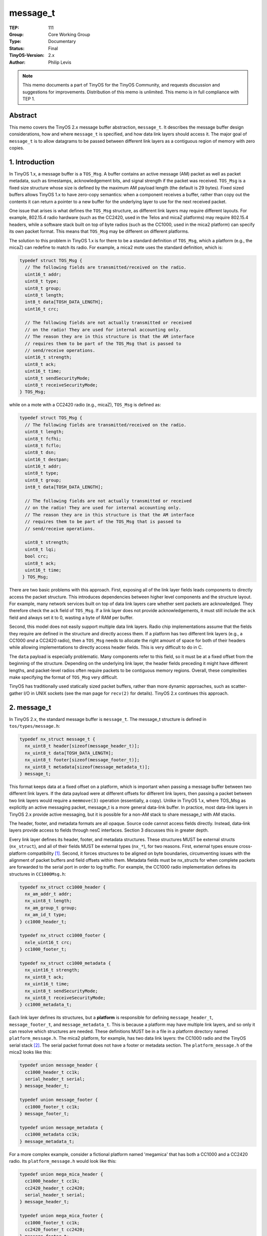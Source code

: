 ============================
message_t
============================

:TEP: 111
:Group: Core Working Group 
:Type: Documentary
:Status: Final
:TinyOS-Version: 2.x
:Author: Philip Levis

.. Note::

   This memo documents a part of TinyOS for the TinyOS Community, and
   requests discussion and suggestions for improvements.  Distribution
   of this memo is unlimited. This memo is in full compliance with
   TEP 1.

Abstract
====================================================================

This memo covers the TinyOS 2.x message buffer abstraction, ``message_t``.
It describes the message buffer design considerations, how and where 
``message_t`` is specified, and how data link layers should access it.
The major goal of ``message_t`` is to allow datagrams to be passed between
different link layers as a contiguous region of memory with zero copies.

1. Introduction
====================================================================

In TinyOS 1.x, a message buffer is a ``TOS_Msg``. A buffer contains an
active message (AM) packet as well as packet metadata, such as timestamps,
acknowledgement bits, and signal strength if the packet was received.
``TOS_Msg`` is a fixed size structure whose size is defined by the maximum
AM payload length (the default is 29 bytes). Fixed sized buffers allows
TinyOS 1.x to have zero-copy semantics: when a component receives a
buffer, rather than copy out the contents it can return a pointer
to a new buffer for the underlying layer to use for the next received 
packet.

One issue that arises is what defines the ``TOS_Msg`` structure, as different
link layers may require different layouts. For example, 802.15.4 radio 
hardware (such as the CC2420, used in the Telos and micaZ platforms) 
may require 802.15.4 headers, while a software stack built on top of
byte radios (such as the CC1000, used in the mica2 platform) can specify 
its own packet format. This means that ``TOS_Msg`` may be different on
different platforms.

The solution to this problem in TinyOS 1.x is for there to be a standard
definition of ``TOS_Msg``, which a platform (e.g., the micaZ) can
redefine to match its radio. For example, a mica2 mote uses the standard 
definition, which is:

.. code-block:: nesc

  typedef struct TOS_Msg {
    // The following fields are transmitted/received on the radio.
    uint16_t addr;
    uint8_t type;
    uint8_t group;
    uint8_t length;
    int8_t data[TOSH_DATA_LENGTH];
    uint16_t crc;

    // The following fields are not actually transmitted or received
    // on the radio! They are used for internal accounting only.
    // The reason they are in this structure is that the AM interface
    // requires them to be part of the TOS_Msg that is passed to
    // send/receive operations.
    uint16_t strength;
    uint8_t ack;
    uint16_t time;
    uint8_t sendSecurityMode;
    uint8_t receiveSecurityMode;
  } TOS_Msg;

while on a mote with a CC2420 radio (e.g., micaZ), ``TOS_Msg`` is defined as:

.. code-block:: nesc

  typedef struct TOS_Msg {
    // The following fields are transmitted/received on the radio.
    uint8_t length;
    uint8_t fcfhi;
    uint8_t fcflo;
    uint8_t dsn;
    uint16_t destpan;
    uint16_t addr;
    uint8_t type;
    uint8_t group;
    int8_t data[TOSH_DATA_LENGTH];
    
    // The following fields are not actually transmitted or received
    // on the radio! They are used for internal accounting only.
    // The reason they are in this structure is that the AM interface
    // requires them to be part of the TOS_Msg that is passed to
    // send/receive operations.
    
    uint8_t strength;
    uint8_t lqi;
    bool crc;
    uint8_t ack;
    uint16_t time;
   } TOS_Msg;

There are two basic problems with this approach. First, exposing all of
the link layer fields leads components to directly access the packet
structure. This introduces dependencies between higher level components
and the structure layout. For example, many network services built on
top of data link layers care whether sent packets are acknowledged. They
therefore check the ``ack`` field of ``TOS_Msg``. If a link layer does not 
provide acknowledgements, it must still include the ``ack`` field
and always set it to 0, wasting a byte of RAM per buffer.

Second, this model does not easily support multiple data link layers.
Radio chip implementations assume that the fields they require are 
defined in the structure and directly access them. If a platform
has two different link layers (e.g., a CC1000 *and* a CC2420 radio),
then a ``TOS_Msg`` needs to allocate the right amount of space for both
of their headers while allowing implementations to directly access
header fields. This is very difficult to do in C.

The ``data`` payload is especially problematic. Many
components refer to this field, so it must be at a fixed offset
from the beginning of the structure.
Depending on the underlying link layer, the header fields 
preceding it might have different lengths, and packet-level radios
often require packets to be contiguous memory regions. Overall, these 
complexities make specifying the format of ``TOS_Msg`` very difficult.

TinyOS has traditionally used statically sized packet buffers,
rather than more dynamic approaches, such as scatter-gather I/O
in UNIX sockets (see the man page for ``recv(2)`` for details). 
TinyOS 2.x continues this approach.

2. message_t
====================================================================

In TinyOS 2.x, the standard message buffer is ``message_t``. The
message_t structure is defined in ``tos/types/message.h``:

.. code-block:: nesc

  typedef nx_struct message_t {
    nx_uint8_t header[sizeof(message_header_t)];
    nx_uint8_t data[TOSH_DATA_LENGTH];
    nx_uint8_t footer[sizeof(message_footer_t)];
    nx_uint8_t metadata[sizeof(message_metadata_t)];
  } message_t;

This format keeps data at a fixed offset on a platform, which 
is important when
passing a message buffer between two different link layers. If the
data payload were at different offsets for different link layers, then
passing a packet between two link layers would require a ``memmove(3)``
operation (essentially, a copy). Unlike in TinyOS 1.x, where TOS_Msg
as explicitly an active messaging packet, message_t is a more general
data-link buffer. In practice, most data-link layers in TinyOS 2.x 
provide active messaging, but it is possible for a non-AM stack to 
share message_t with AM stacks.

The header, footer, and metadata formats are all opaque. Source code
cannot access fields directly. Instead, data-link layers provide access
to fields through nesC interfaces.  Section 3 discusses this in 
greater depth.

Every link layer defines its header, footer, and metadata
structures. These structures MUST be external structs (``nx_struct``), 
and all of their fields MUST be external types (``nx_*``), for two 
reasons. First, external types ensure cross-platform compatibility [1]_.
Second, it forces structures to be aligned on byte boundaries, 
circumventing issues with the 
alignment of packet buffers and field offsets within them. Metadata fields
must be nx_structs for when complete packets are forwarded to the serial
port in order to log traffic.
For example, the CC1000 radio implementation defines
its structures in ``CC1000Msg.h``:

.. code-block:: nesc

  typedef nx_struct cc1000_header {
    nx_am_addr_t addr;
    nx_uint8_t length;
    nx_am_group_t group;
    nx_am_id_t type;
  } cc1000_header_t;

  typedef nx_struct cc1000_footer {
    nxle_uint16_t crc;
  } cc1000_footer_t;

  typedef nx_struct cc1000_metadata {
    nx_uint16_t strength;
    nx_uint8_t ack;
    nx_uint16_t time;
    nx_uint8_t sendSecurityMode;
    nx_uint8_t receiveSecurityMode;
  } cc1000_metadata_t;

Each link layer defines its structures, but a **platform** is
responsible for defining ``message_header_t``, ``message_footer_t``,
and ``message_metadata_t``. This is because a platform may have
multiple link layers, and so only it can resolve which structures are
needed. These definitions MUST be in a file in a platform directory
named ``platform_message.h``. The mica2 platform, for example, has
two data link layers: the CC1000 radio and the TinyOS serial
stack [2]_. The serial packet format does not have a footer
or metadata section. The ``platform_message.h`` of the mica2
looks like this:

.. code-block:: nesc

  typedef union message_header {
    cc1000_header_t cc1k; 
    serial_header_t serial;
  } message_header_t;

  typedef union message_footer {
    cc1000_footer_t cc1k;
  } message_footer_t;
  
  typedef union message_metadata {
    cc1000_metadata cc1k;
  } message_metadata_t;

For a more complex example, consider a fictional platform named
'megamica' that has both a CC1000 and a CC2420 radio. Its
``platform_message.h`` would look like this:

.. code-block:: nesc

  typedef union mega_mica_header {
    cc1000_header_t cc1k;
    cc2420_header_t cc2420;
    serial_header_t serial;
  } message_header_t;

  typedef union mega_mica_footer {
    cc1000_footer_t cc1k;
    cc2420_footer_t cc2420;
  } message_footer_t;

  typedef union mega_mica_metadata {
    cc1000_metadata_t cc1k;
    cc2420_metadata_t cc2420;
  } message__metadata_t;
 
If a platform has more than one link layer, it SHOULD define each of the
message_t fields to be a union of the underlying link layer structures.
This ensures that enough space is allocated for all underlying link layers.

3. The message_t fields
====================================================================

TinyOS 2.x components treat packets as abstract data types (ADTs),
rather than C structures, obtaining all of the traditional benefits
of this approach. First and foremost, clients of a packet layer
do not depend on particular field names or locations, allowing the
implementations to choose packet formats and make a variety of
optimizations.

Components above the basic data-link layer MUST always access 
packet fields through interfaces.  A component that introduces 
new packet fields SHOULD provide an interface to those that 
are of interest to other components. These interfaces SHOULD take
the form of get/set operations that take and return values, rather
than offsts into the structure.

For example, active messages have an interface named ``AMPacket`` 
which provides access commands to AM fields. In TinyOS 1.x, a 
component would directly access ``TOS_Msg.addr``; in TinyOS 2.x, 
a component calls ``AMPacket.getAddress(msg)``.
The most basic of these interfaces is Packet, which provides
access to a packet payload. TEP 116 describes common TinyOS 
packet ADT interfaces [3]_. 

Link layer components MAY access packet fields differently than other 
components, as they are aware of the actual packet format. They can
therefore implement the interfaces that provide access to the fields
for other components.


3.1 Headers
----------------------------------------------------------------

The message_t header field is an array of bytes whose size is 
the size of a platform's union of data-link headers.
Because radio stacks often prefer packets to be stored contiguously, 
the layout of a packet in memory does not necessarily reflect the 
layout of its nesC structure.

A packet header MAY start somewhere besides the beginning of
the message_t. For example, consider the Telos platform:

.. code-block:: nesc

  typedef union message_header {
    cc2420_header_t cc2420;
    serial_header_t serial;
  } message_header_t;

The CC2420 header is 11 bytes long, while the serial header is
5 bytes long. The serial header ends at the beginning of the
data payload, and so six padding bytes precede it. This figure
shows the layout of message_t, a 12-byte CC2420 packet, and
a 12-byte serial packet on the Telos platform::

              11 bytes         TOSH_DATA_LENGTH        7 bytes
            +-----------+-----------------------------+-------+
  message_t |  header   |          data               | meta  |
            +-----------+-----------------------------+-------+
              
            +-----------+------------+                +-------+
  CC2420    |  header   |   data     |                | meta  |
            +-----------+------------+                +-------+
  
                  +-----+------------+                   
  Serial          | hdr |   data     |   
                  +-----+------------+                 


Neither the CC2420 nor the serial stack has packet footers, and
the serial stack does not have any metadata. 

The packet for a link layer does not necessarily start at the beginning
of the message_t. Instead, it starts at a negative offset from the
data field.  When a link layer component needs to read or write protocol 
header fields, it MUST compute the location of the header as a negative 
offset from the data field.  For example, the serial stack header has
active message fields, such as the AM type. The command that returns
the AM type, ``AMPacket.type()``, looks like this:

.. code-block:: nesc

  serial_header_t* getHeader(message_t* msg) {
    return (serial_header_t*)(msg->data - sizeof(serial_header_t));
  } 
  command am_id_t AMPacket.type(message_t* msg) {
    serial_header_t* hdr = getheader(msg); 
    return hdr->type;
  }


Because calculating the negative offset is a little bit unwieldy, the
serial stack uses the internal helper function getHeader(). Many
single-hop stacks follow this approach, as it is very likely
that nesC will inline the function, eliminating the possible overhead.
In most cases, the C compiler also compiles the call into a simple
memory offset load.

The following code is incorrect, as it directly casts the header field.
It is an example of what components MUST NOT do:

.. code-block:: nesc

  serial_header_t* getHeader(message_t* msg) {
    return (serial_header_t*)(msg->header);
  } 


In the case of Telos, for example, this would result in a packet 
layout that looks like this::

              11 bytes         TOSH_DATA_LENGTH           7 bytes
            +-----------+-----------------------------+-------+
  message_t |  header   |          data               | meta  |
            +-----------+-----------------------------+-------+
  
            +-----+     +------------+                   
  Serial    | hdr |     |   data     |   
            +-----+     +------------+                 

3.2 Data
----------------------------------------------------------------

The data field of message_t stores the single-hop packet payload.
It is TOSH_DATA_LENGTH bytes long. The default size is 28 bytes.
A TinyOS application can redefine TOSH_DATA_LENGTH at compile time
with a command-line option to ncc: ``-DTOSH_DATA_LENGTH=x``.
Because this value can be reconfigured, it is possible that two
different versions of an application can have different MTU sizes.
If a packet layer receives a packet whose payload size is 
longer than TOSH_DATA_LENGTH, it MUST discard the packet. As
headers are right justified to the beginning of the data payload,
the data payloads of all link layers on a platform start
at the same fixed offset from the beginning of the message buffer.

3.3 Footer
----------------------------------------------------------------

The message_footer_t field ensures that message_t has enough space to
store the footers for all underlying link layers when there are
MTU-sized packets. Like headers, footers are not necessarily stored
where the C structs indicate they are: instead, their placement is
implementation dependent. A single-hop layer MAY store the footer
contiguously with the data region. For short packets, this can mean
that the footer will actually be stored in the data field.

3.4 Metadata
----------------------------------------------------------------

The metadata field of message_t stores data that 
a single-hop stack uses or collects does not transmit. 
This mechanism allows packet layers to store per-packet 
information such as RSSI or timestamps. For example, this is
the CC2420 metadata structure:

.. code-block:: nesc

  typedef nx_struct cc2420_metadata_t {
    nx_uint8_t tx_power;
    nx_uint8_t rssi;
    nx_uint8_t lqi;
    nx_bool crc;
    nx_bool ack;
    nx_uint16_t time;
  } cc2420_metadata_t;

3.5 Variable Sized Structures
----------------------------------------------------------------

The message_t structure is optimized for packets with fixed-size
headers and footers. Variable-sized footers are generally easy
to implement. Variable-sized headers are a bit more difficult.
There are three general approaches that can be used.

If the underlying link hardware is byte-based, the header can
just be stored at the beginning of the message_t, giving it
a known offset. There may be padding between the header and
the data region, but assuming a byte-based send path this merely
requires adjusting the index.

If the underlying link hardware is packet-based, then the
protocol stack can either include metadata (e.g., in the 
metadata structure) stating where the header begins or it
can place the header at a fixed position and use ``memmove(3)``
on reception and transmit. In this latter case, on
reception the packet is continguously read into the message_t
beginning at the offset of the header structure. Once the
packet is completely received, the header can be decoded,
its length calculated, and the data region of the packet 
can be moved to the ``data`` field. On transmission,
the opposite occurs: the data region (and footer if need
be) are moved to be contiguous with the header. Note that
on completion of transmission, they need to be moved back.
Alternatively, the radio stack can institute a single
copy at the botttom layer.



4. Implementation
====================================================================

The definition of message_t can be found in 
``tinyos-main/tos/types/message.h``. 

The definition of the CC2420
message format can be found in ``tinyos-main/tos/chips/cc2420/CC2420.h``.

The defintion of the CC1000 message format can be found in 
``tinyos-main/tos/chips/cc1000/CC1000Msg.h``. 

The definition
of the standard serial stack packet format can be found in
``tinyos-main/tos/lib/serial/Serial.h`` 

The definition of
the telos family packet format can be found in 
``tinyos-main/tos/platform/telosa/platform_message.h`` and the micaz format can be found in
``tinyos-main/tos/platforms/micaz/platform_message.h``.

5. Author's Address
====================================================================

| Philip Levis
| 358 Gates Hall
| Computer Science Laboratory
| Stanford University
| Stanford, CA 94305
|
| phone - +1 650 725 9046
| email - pal@cs.stanford.edu

6. Citations
====================================================================

.. [1] `nesC: A Programming Language for Deeply Embedded Networks. <https://github.com/tinyos/nesc>`_

.. [2] :doc:`TEP 113: Serial Communication. <../../teps/txt/tep113>`

.. [3] :doc:`TEP 116: Packet Protocols. <../../teps/txt/tep116>`


